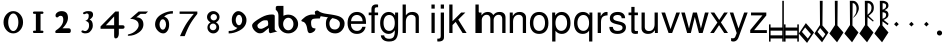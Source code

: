 SplineFontDB: 3.0
FontName: MScoreTabulatureRenaiss
FullName: MScoreTabulatureRenaiss
FamilyName: MScoreTabulatureRenaiss
Weight: Medium
Copyright: Created by Maurizio M. Gavioli, with FontForge 2.0 (http://fontforge.sf.net)
UComments: "To be used with MuseScore for Renaissance-style tabulatures." 
FontLog: "2010-12-3: Created." 
Version: 001.000
DefaultBaseFilename: mscore_tab_renaiss
ItalicAngle: 0
UnderlinePosition: -100
UnderlineWidth: 50
Ascent: 824
Descent: 200
LayerCount: 2
Layer: 0 1 "Back"  1
Layer: 1 1 "Fore"  0
NeedsXUIDChange: 1
XUID: [1021 577 2134738168 11462241]
FSType: 0
OS2Version: 0
OS2_WeightWidthSlopeOnly: 0
OS2_UseTypoMetrics: 1
CreationTime: 1291378652
ModificationTime: 1292260585
PfmFamily: 17
TTFWeight: 500
TTFWidth: 5
LineGap: 92
VLineGap: 0
OS2TypoAscent: 0
OS2TypoAOffset: 1
OS2TypoDescent: 0
OS2TypoDOffset: 1
OS2TypoLinegap: 92
OS2WinAscent: 0
OS2WinAOffset: 1
OS2WinDescent: 0
OS2WinDOffset: 1
HheadAscent: 0
HheadAOffset: 1
HheadDescent: 0
HheadDOffset: 1
OS2Vendor: 'PfEd'
MarkAttachClasses: 1
DEI: 91125
LangName: 1033 
DesignSize: 100 50-500 0
Encoding: UnicodeBmp
UnicodeInterp: none
NameList: Adobe Glyph List
DisplaySize: -48
AntiAlias: 1
FitToEm: 1
WinInfo: 0 12 14
Grid
-300 -135 m 25
 700 -135 l 25
340 824 m 25
 340 -200 l 25
-300 595 m 25
 700 595 l 17
-300 460 m 9
 700 460 l 25
EndSplineSet
BeginChars: 65536 49

StartChar: space
Encoding: 32 32 0
Width: 512
VWidth: 0
Flags: W
LayerCount: 2
EndChar

StartChar: zero
Encoding: 48 48 1
Width: 630
Flags: W
LayerCount: 2
Fore
SplineSet
210 275 m 128,-1,1
 210 182 210 182 248 116 c 128,-1,2
 286 50 286 50 340 50 c 128,-1,3
 394 50 394 50 432 116 c 128,-1,4
 470 182 470 182 470 275 c 128,-1,5
 470 368 470 368 432 434 c 128,-1,6
 394 500 394 500 340 500 c 128,-1,7
 286 500 286 500 248 434 c 128,-1,0
 210 368 210 368 210 275 c 128,-1,1
90 275 m 128,-1,9
 90 393 90 393 163.5 476.5 c 128,-1,10
 237 560 237 560 340 560 c 128,-1,11
 443 560 443 560 516.5 476.5 c 128,-1,12
 590 393 590 393 590 275 c 128,-1,13
 590 157 590 157 516.5 73.5 c 128,-1,14
 443 -10 443 -10 340 -10 c 128,-1,15
 237 -10 237 -10 163.5 73.5 c 128,-1,8
 90 157 90 157 90 275 c 128,-1,9
EndSplineSet
Validated: 1
EndChar

StartChar: one
Encoding: 49 49 2
Width: 630
VWidth: 0
Flags: W
LayerCount: 2
Back
SplineSet
-30 0 m 128,-1,29
 -30 12 -30 12 -21 21 c 128,-1,30
 -12 30 -12 30 0 30 c 128,-1,31
 12 30 12 30 21 21 c 128,-1,32
 30 12 30 12 30 0 c 128,-1,33
 30 -12 30 -12 21 -21 c 128,-1,34
 12 -30 12 -30 0 -30 c 128,-1,35
 -12 -30 -12 -30 -21 -21 c 128,-1,28
 -30 -12 -30 -12 -30 0 c 128,-1,29
EndSplineSet
Fore
SplineSet
443 490 m 0,0,-1
 398 490 l 1,1,-1
 398 60 l 1,2,-1
 443 60 l 0,3,4
 455 60 455 60 464 51 c 128,-1,5
 473 42 473 42 473 30 c 128,-1,6
 473 18 473 18 464 9 c 128,-1,7
 455 0 455 0 443 0 c 0,8,-1
 233 0 l 0,9,10
 221 0 221 0 212 9 c 128,-1,11
 203 18 203 18 203 30 c 128,-1,12
 203 42 203 42 212 51 c 128,-1,13
 221 60 221 60 233 60 c 0,14,-1
 278 60 l 1,15,-1
 278 490 l 1,16,-1
 233 490 l 0,17,18
 221 490 221 490 212 499 c 128,-1,19
 203 508 203 508 203 520 c 128,-1,20
 203 532 203 532 212 541 c 128,-1,21
 221 550 221 550 233 550 c 0,22,-1
 443 550 l 0,23,24
 455 550 455 550 464 541 c 128,-1,25
 473 532 473 532 473 520 c 128,-1,26
 473 508 473 508 464 499 c 128,-1,27
 455 490 455 490 443 490 c 0,0,-1
EndSplineSet
Validated: 1
EndChar

StartChar: two
Encoding: 50 50 3
Width: 630
VWidth: 0
Flags: W
LayerCount: 2
Back
SplineSet
153 453 m 16,29,30
 187 500 187 500 257 500 c 19,31,32
 367 500 367 500 367 364 c 16,33,34
 367.5 228 367.5 228 168 60 c 9,35,-1
 443 60 l 25,36,-1
60 453 m 16,0,1
 94 500 94 500 164 500 c 19,2,3
 274 500 274 500 274 364 c 16,4,5
 274.5 228 274.5 228 75 60 c 9,6,-1
 350 60 l 25,7,-1
EndSplineSet
Fore
SplineSet
296 560 m 11,0,1
 460 560 460 560 460 389 c 27,2,3
 460 261 460 261 319 120 c 8,4,-1
 477 120 l 26,5,6
 533 120 533 120 533 60 c 155,-1,7
 533 0 533 0 488 0 c 10,8,9
 159 0 l 26,10,11
 135 0 135 0 135 31 c 3,12,13
 135 56 135 56 167 77 c 24,14,15
 340 192 340 192 340 340 c 8,16,17
 340 440 340 440 277 440 c 0,18,19
 232 440 232 440 220 419.5 c 136,-1,20
 208 399 208 399 182 399 c 3,21,22
 161 399 161 399 151 412 c 24,23,24
 141 424 141 424 141 451 c 19,25,26
 141 481 141 481 163 505 c 24,27,28
 213 560 213 560 296 560 c 11,0,1
EndSplineSet
Validated: 1
EndChar

StartChar: three
Encoding: 51 51 4
Width: 630
VWidth: 1000
Flags: W
LayerCount: 2
Fore
SplineSet
206 514 m 0,0,1
 206 528 206 528 271 551 c 24,2,3
 296 560 296 560 336 560 c 27,4,5
 404 560 404 560 427 544 c 24,6,7
 462 520 462 520 462 472 c 0,8,9
 462 433 462 433 448 413 c 24,10,11
 416 366 416 366 374 345 c 1,12,13
 421 324 421 324 439 283 c 0,14,15
 456 245 456 245 456 186 c 27,16,17
 456 102 456 102 378 27 c 24,18,19
 341 -9 341 -9 254 -9 c 27,20,21
 223 -9 223 -9 189 7 c 24,22,23
 164 19 164 19 164 33 c 27,24,25
 164 66 164 66 195 66 c 0,26,27
 209 66 209 66 223 57 c 24,28,29
 234 50 234 50 266 50 c 3,30,31
 295 50 295 50 327 89 c 0,32,33
 360 129 360 129 360 192 c 8,34,35
 360 250 360 250 338 273 c 0,36,37
 307 305 307 305 263 312 c 1,38,39
 299 323 299 323 322 347 c 0,40,41
 351 377 351 377 351 443 c 27,42,43
 351 482 351 482 331 492 c 0,44,45
 313 501 313 501 296 501 c 24,46,47
 285 501 285 501 268 490 c 0,48,49
 250 481 250 481 234 481 c 24,50,51
 206 481 206 481 206 514 c 0,0,1
EndSplineSet
Validated: 1
EndChar

StartChar: four
Encoding: 52 52 5
Width: 630
VWidth: 0
Flags: W
LayerCount: 2
Fore
SplineSet
150 198 m 25,0,-1
 362 198 l 25,1,-1
 362 424 l 25,2,-1
 150 198 l 25,0,-1
482 -20 m 18,3,4
 482 -60 482 -60 462 -99 c 128,-1,5
 442 -138 442 -138 398 -138 c 3,6,7
 376 -138 376 -138 369 -117 c 128,-1,8
 362 -96 362 -96 362 -76 c 2,9,-1
 362 108 l 25,10,-1
 14 108 l 25,11,-1
 14 168 l 25,12,-1
 392 550 l 25,13,-1
 482 550 l 25,14,-1
 482 198 l 17,15,-1
 577 198 l 2,16,17
 628 198 628 198 628 153 c 131,-1,18
 628 108 628 108 577 108 c 26,19,-1
 482 108 l 25,20,-1
 482 -20 l 18,3,4
EndSplineSet
Validated: 1
EndChar

StartChar: five
Encoding: 53 53 6
Width: 630
VWidth: 0
Flags: W
LayerCount: 2
Fore
SplineSet
350 550 m 25,0,-1
 590 550 l 25,1,-1
 530 490 l 25,2,-1
 398 490 l 25,3,-1
 290 401 l 17,4,5
 375 401 375 401 423 353 c 152,-1,6
 471 305 471 305 471 220 c 27,7,8
 471 98 471 98 353 13.5 c 128,-1,9
 235 -71 235 -71 91 -71 c 0,10,11
 71 -71 71 -71 71 -54 c 155,-1,12
 71 -37 71 -37 99 -31 c 0,13,14
 204 -10 204 -10 277 61 c 136,-1,15
 350 132 350 132 350 200 c 3,16,17
 350 286 350 286 280 326 c 16,18,19
 218 361 218 361 148 361 c 0,20,21
 138 361 138 361 130 360 c 9,22,-1
 350 550 l 25,0,-1
EndSplineSet
Validated: 1
EndChar

StartChar: six
Encoding: 54 54 7
Width: 630
VWidth: 1000
Flags: W
LayerCount: 2
Fore
SplineSet
244 218 m 27,0,1
 244 163 244 163 269 124 c 0,2,3
 293 85 293 85 327 85 c 128,-1,4
 361 85 361 85 385 124 c 0,5,6
 410 165 410 165 410 218 c 27,7,8
 410 273 410 273 385 312 c 0,9,10
 361 351 361 351 327 351 c 128,-1,11
 293 351 293 351 269 312 c 0,12,13
 244 270 244 270 244 218 c 27,0,1
362 418 m 1,14,15
 490 382 490 382 490 211 c 3,16,17
 490 116 490 116 445.5 53 c 128,-1,18
 401 -10 401 -10 340 -10 c 7,19,20
 267 -10 267 -10 203 54 c 0,21,22
 130 128 130 128 130 217 c 3,23,24
 130 394 130 394 315 490 c 0,25,26
 452 561 452 561 586 561 c 1,27,-1
 586 498 l 1,28,29
 433 498 433 498 362 418 c 1,14,15
EndSplineSet
Validated: 1
EndChar

StartChar: seven
Encoding: 55 55 8
Width: 630
VWidth: 1000
Flags: W
LayerCount: 2
Fore
SplineSet
572 550 m 1,0,-1
 572 490 l 1,1,2
 442 328 442 328 377 209 c 128,-1,3
 312 90 312 90 248 -80 c 1,4,-1
 128 -80 l 1,5,6
 202 90 202 90 269.5 205 c 128,-1,7
 337 320 337 320 481 490 c 1,8,-1
 118 490 l 1,9,-1
 118 550 l 1,10,-1
 572 550 l 1,0,-1
EndSplineSet
Validated: 1
EndChar

StartChar: eight
Encoding: 56 56 9
Width: 630
VWidth: 1000
Flags: W
LayerCount: 2
Back
SplineSet
290 560 m 24,40,41
 378 560 378 560 416.5 524.5 c 128,-1,42
 455 489 455 489 455 427 c 0,43,44
 455 376 455 376 437.996 348.495 c 0,45,46
 406 296 406 296 343 286 c 1,47,48
 388 271 388 271 421 209 c 0,49,50
 435 183 435 183 435 146 c 0,51,52
 435 82 435 82 392 39 c 0,53,54
 343 -10 343 -10 290 -10 c 0,55,56
 212 -10 212 -10 169 33 c 0,57,58
 135 67 135 67 135 136 c 0,59,60
 135 184 135 184 161 231 c 0,61,62
 189 281 189 281 221 291 c 1,63,64
 179 291 179 291 141 353 c 0,65,66
 125 379 125 379 125 426 c 0,67,68
 125 494 125 494 165 524 c 1,69,70
 211 560 211 560 290 560 c 24,40,41
EndSplineSet
Fore
SplineSet
248 156 m 128,-1,1
 248 120 248 120 273 95 c 128,-1,2
 298 70 298 70 334 70 c 128,-1,3
 370 70 370 70 395 95 c 128,-1,4
 420 120 420 120 420 156 c 128,-1,5
 420 192 420 192 395 217 c 128,-1,6
 370 242 370 242 334 242 c 128,-1,7
 298 242 298 242 273 217 c 128,-1,0
 248 192 248 192 248 156 c 128,-1,1
270 404 m 128,-1,9
 270 370 270 370 294 346 c 128,-1,10
 318 322 318 322 352 322 c 128,-1,11
 386 322 386 322 410 346 c 128,-1,12
 434 370 434 370 434 404 c 128,-1,13
 434 438 434 438 410 462 c 128,-1,14
 386 486 386 486 352 486 c 128,-1,15
 318 486 318 486 294 462 c 128,-1,8
 270 438 270 438 270 404 c 128,-1,9
180 410 m 128,-1,17
 180 472 180 472 227 516 c 128,-1,18
 274 560 274 560 340 560 c 128,-1,19
 406 560 406 560 453 516 c 128,-1,20
 500 472 500 472 500 410 c 0,21,22
 500 347 500 347 453 304 c 0,23,24
 432 285 432 285 408 274 c 1,25,26
 429 263 429 263 446 246 c 0,27,28
 490 202 490 202 490 140 c 128,-1,29
 490 78 490 78 446 34 c 128,-1,30
 402 -10 402 -10 340 -10 c 128,-1,31
 278 -10 278 -10 234 34 c 128,-1,32
 190 78 190 78 190 140 c 128,-1,33
 190 202 190 202 234 246 c 0,34,35
 251 263 251 263 272 274 c 1,36,37
 248 285 248 285 227 304 c 0,38,16
 180 348 180 348 180 410 c 128,-1,17
EndSplineSet
Validated: 1
EndChar

StartChar: nine
Encoding: 57 57 10
Width: 630
VWidth: 1000
Flags: W
LayerCount: 2
Fore
SplineSet
440 332 m 27,0,1
 440 387 440 387 415 426 c 0,2,3
 391 465 391 465 357 465 c 128,-1,4
 323 465 323 465 299 426 c 0,5,6
 274 385 274 385 274 332 c 27,7,8
 274 277 274 277 299 238 c 0,9,10
 323 199 323 199 357 199 c 128,-1,11
 391 199 391 199 415 238 c 0,12,13
 440 280 440 280 440 332 c 27,0,1
318 132 m 1,14,15
 174 168 174 168 174 339 c 3,16,17
 174 434 174 434 226.5 497 c 128,-1,18
 279 560 279 560 340 560 c 3,19,20
 413 560 413 560 481.5 491 c 128,-1,21
 550 422 550 422 550 333 c 3,22,23
 550 156 550 156 365 60 c 0,24,25
 228 -11 228 -11 94 -11 c 1,26,-1
 94 52 l 1,27,28
 247 52 247 52 318 132 c 1,14,15
EndSplineSet
Validated: 1
EndChar

StartChar: a
Encoding: 97 97 11
Width: 649
Flags: W
LayerCount: 2
Fore
SplineSet
442 325 m 1,0,1
 408 325 408 325 374 325 c 3,2,3
 333 325 333 325 280 288 c 24,4,5
 189 224 189 224 189 195 c 27,6,7
 189 107 189 107 281 107 c 24,8,9
 311 107 311 107 365 135 c 0,10,-1
 453 186 l 24,11,12
 466 200 466 200 466 248 c 27,13,14
 466 298 466 298 442 325 c 1,0,1
483 130 m 1,15,-1
 360 28 l 24,16,17
 316 -8 316 -8 250 -8 c 3,18,19
 182 -8 182 -8 114 63 c 24,20,21
 54 129 54 129 54 196 c 27,22,23
 54 269 54 269 300 404 c 24,24,25
 427 474 427 474 560 474 c 27,26,27
 596 474 596 474 610 467 c 24,28,29
 633 456 633 456 633 438 c 26,30,-1
 633 99 l 26,31,32
 633 79 633 79 658 60 c 0,33,34
 685 40 685 40 703 40 c 25,35,-1
 521 -5 l 17,36,37
 483 3 483 3 483 53 c 2,38,-1
 483 130 l 1,15,-1
EndSplineSet
Validated: 1
EndChar

StartChar: b
Encoding: 98 98 12
Width: 622
Flags: W
LayerCount: 2
Fore
SplineSet
208 230 m 128,-1,1
 208 164 208 164 246 117 c 128,-1,2
 284 70 284 70 340 70 c 128,-1,3
 396 70 396 70 434 117 c 128,-1,4
 472 164 472 164 472 230 c 128,-1,5
 472 296 472 296 434 343 c 128,-1,6
 396 390 396 390 340 390 c 128,-1,7
 284 390 284 390 246 343 c 128,-1,0
 208 296 208 296 208 230 c 128,-1,1
88 230 m 2,8,9
 88 444 l 2,10,11
 88 546 88 546 20 593 c 1,12,-1
 20 649 l 1,13,14
 20 694 20 694 70 694 c 1,15,-1
 216 694 l 1,16,-1
 216 440 l 1,17,18
 271 470 271 470 340 470 c 0,19,20
 444 470 444 470 518 400 c 128,-1,21
 592 330 592 330 592 230 c 128,-1,22
 592 130 592 130 518 60 c 128,-1,23
 444 -10 444 -10 340 -10 c 128,-1,24
 236 -10 236 -10 162 60 c 128,-1,25
 88 130 88 130 88 230 c 2,8,9
EndSplineSet
Validated: 1
EndChar

StartChar: c
Encoding: 99 99 13
Width: 601
Flags: W
LayerCount: 2
Fore
SplineSet
533 372 m 17,0,1
 393 372 393 372 358 359 c 0,2,3
 309 341 309 341 309 269 c 3,4,5
 309 157 309 157 350 133 c 0,6,7
 377 117 377 117 423 117 c 17,8,9
 423 90 423 90 405 61 c 24,10,11
 388 36 388 36 347 15 c 24,12,13
 310 -4 310 -4 278 -4 c 27,14,15
 226 -4 226 -4 213 89 c 0,16,17
 200 183 200 183 172 229 c 0,18,19
 142 278 142 278 109 286 c 24,20,21
 61 298 61 298 61 314 c 27,22,23
 61 328 61 328 72 338 c 24,24,25
 155 414 155 414 181 427 c 24,26,27
 268 472 268 472 330 472 c 27,28,29
 463 472 463 472 561 458 c 9,30,-1
 533 372 l 17,0,1
EndSplineSet
Validated: 1
EndChar

StartChar: d
Encoding: 100 100 14
Width: 618
Flags: W
LayerCount: 2
Back
SplineSet
383 345 m 0,0,1
 458 303 458 303 458 243 c 27,2,3
 458 174.782 458 174.782 429 139 c 24,4,5
 389 90 389 90 334 90 c 27,6,7
 265.206 90 265.206 90 233 124 c 24,8,9
 190 169 190 169 190 242.023 c 24,10,11
 190 300 190 300 225 344 c 0,12,13
 256 382 256 382 303 403 c 9,14,-1
 201 438 l 1,15,16
 168 424 168 424 132 376 c 0,17,18
 100 333 100 333 100 238 c 27,19,20
 100 122.033 100 122.033 161 59 c 24,21,22
 228 -10 228 -10 340 -10 c 27,23,24
 436.312 -9.99999 436.312 -9.99999 502 59 c 24,25,26
 578 139 578 139 578 240 c 27,27,28
 578 365 578 365 445 423 c 0,29,30
 367 457 367 457 145 486.5 c 0,31,32
 -26 509 -26 509 -92 565 c 0,33,34
 -105 576 -105 576 -123 575.61 c 24,35,36
 -136 576 -136 576 -152 569 c 8,37,38
 -184 556 -184 556 -184 531 c 1,39,40
 -184 496 -184 496 -160 463 c 1,41,42
 -98 436 -98 436 86 411 c 16,43,44
 323 378 323 378 383 345 c 0,0,1
EndSplineSet
Fore
SplineSet
383 345 m 0,0,1
 350 363 350 363 265 381 c 1,2,3
 243 365 243 365 225 344 c 0,4,5
 190 300 190 300 190 242 c 0,6,7
 190 169 190 169 233 124 c 0,8,9
 265 90 265 90 334 90 c 0,10,11
 389 90 389 90 429 139 c 0,12,13
 458 175 458 175 458 243 c 0,14,15
 458 303 458 303 383 345 c 0,0,1
153 401 m 1,16,17
 122 406 122 406 86 411 c 0,18,19
 -100 437 -100 437 -160 463 c 1,20,21
 -184 496 -184 496 -184 531 c 0,22,23
 -184 556 -184 556 -152 569 c 0,24,25
 -136 576 -136 576 -123 576 c 0,26,27
 -105 576 -105 576 -92 565 c 0,28,29
 -26 508 -26 508 145 486 c 0,30,31
 367 456 367 456 445 423 c 0,32,33
 578 365 578 365 578 240 c 0,34,35
 578 139 578 139 502 59 c 0,36,37
 436 -10 436 -10 340 -10 c 0,38,39
 228 -10 228 -10 161 59 c 0,40,41
 100 122 100 122 100 238 c 0,42,43
 100 333 100 333 132 376 c 0,44,45
 143 390 143 390 153 401 c 1,16,17
EndSplineSet
Validated: 1
EndChar

StartChar: e
Encoding: 101 101 15
Width: 556
VWidth: 1000
Flags: W
LayerCount: 2
Back
SplineSet
349 96 m 0,0,1
 302 70 302 70 215 70 c 27,2,3
 170 70 170 70 151 145 c 0,4,5
 140 188 140 188 140 227 c 27,6,7
 140 304 140 304 158 331 c 0,8,9
 196 389 196 389 245 413 c 0,10,11
 284 432 284 432 306 431 c 0,12,13
 353 431 353 431 368 425 c 0,14,15
 425 402 425 402 425 377 c 27,16,17
 425 302 425 302 247 170 c 0,18,-1
EndSplineSet
Fore
SplineSet
513 234 m 1,0,-1
 127 234 l 1,1,2
 128 162 128 162 155 122 c 1,3,4
 198 54 198 54 281 54 c 0,5,6
 383 54 383 54 418 159 c 1,7,-1
 502 159 l 1,8,9
 486 73 486 73 427 25 c 128,-1,10
 368 -23 368 -23 278 -23 c 0,11,12
 168 -23 168 -23 104 51.5 c 128,-1,13
 40 126 40 126 40 255 c 128,-1,14
 40 384 40 384 105.5 461.5 c 128,-1,15
 171 539 171 539 280 539 c 0,16,17
 354 539 354 539 410.5 502 c 128,-1,18
 467 465 467 465 492 401 c 0,19,20
 513 346 513 346 513 234 c 1,0,-1
129 302 m 1,21,-1
 423 302 l 1,22,23
 424 304 424 304 424 308 c 0,24,25
 424 373 424 373 382 417.5 c 128,-1,26
 340 462 340 462 279 462 c 0,27,28
 216 462 216 462 175 418.5 c 128,-1,29
 134 375 134 375 129 302 c 1,21,-1
EndSplineSet
Validated: 1
EndChar

StartChar: f
Encoding: 102 102 16
Width: 278
VWidth: 1000
Flags: W
LayerCount: 2
Back
SplineSet
96 316 m 25,0,-1
 479 340 l 25,1,-1
-98 54 m 0,2,3
 -75 -44 -75 -44 0 -44 c 27,4,5
 80 -44 80 -44 284 346 c 0,6,7
 425.512 617 425.512 617 486 617 c 3,8,9
 540 617 540 617 591 543 c 24,10,-1
EndSplineSet
Fore
SplineSet
258 524 m 1,0,-1
 258 456 l 1,1,-1
 171 456 l 1,2,-1
 171 0 l 1,3,-1
 88 0 l 1,4,-1
 88 456 l 1,5,-1
 18 456 l 1,6,-1
 18 524 l 1,7,-1
 88 524 l 1,8,-1
 88 613 l 2,9,10
 88 669 88 669 120.5 700.5 c 128,-1,11
 153 732 153 732 211 732 c 0,12,13
 234 732 234 732 258 727 c 1,14,-1
 258 658 l 1,15,16
 239 659 239 659 229 659 c 0,17,18
 171 659 171 659 171 606 c 2,19,-1
 171 524 l 1,20,-1
 258 524 l 1,0,-1
EndSplineSet
Validated: 1
EndChar

StartChar: g
Encoding: 103 103 17
Width: 556
VWidth: 1000
Flags: W
LayerCount: 2
Fore
SplineSet
245 -23 m 0,0,1
 153 -23 153 -23 91 52.5 c 128,-1,2
 29 128 29 128 29 253 c 0,3,4
 29 381 29 381 90.5 460 c 128,-1,5
 152 539 152 539 252 539 c 0,6,7
 350 539 350 539 412 448 c 1,8,-1
 412 524 l 1,9,-1
 489 524 l 1,10,-1
 489 86 l 2,11,12
 489 11 489 11 480 -39.5 c 128,-1,13
 471 -90 471 -90 447 -133 c 128,-1,14
 423 -176 423 -176 375.5 -197 c 128,-1,15
 328 -218 328 -218 255 -218 c 0,16,17
 163 -218 163 -218 108 -176 c 128,-1,18
 53 -134 53 -134 46 -60 c 1,19,-1
 131 -60 l 1,20,21
 145 -148 145 -148 258 -148 c 0,22,23
 342 -148 342 -148 373 -100.5 c 128,-1,24
 404 -53 404 -53 404 44 c 2,25,-1
 404 71 l 1,26,27
 369 21 369 21 331.5 -1 c 128,-1,28
 294 -23 294 -23 245 -23 c 0,0,1
261 462 m 0,29,30
 194 462 194 462 155 407 c 128,-1,31
 116 352 116 352 116 258 c 0,32,33
 116 163 116 163 155 108.5 c 128,-1,34
 194 54 194 54 262 54 c 0,35,36
 328 54 328 54 366 107.5 c 128,-1,37
 404 161 404 161 404 255 c 0,38,39
 404 353 404 353 366.5 407.5 c 128,-1,40
 329 462 329 462 261 462 c 0,29,30
EndSplineSet
Validated: 1
EndChar

StartChar: h
Encoding: 104 104 18
Width: 556
VWidth: 1000
Flags: W
LayerCount: 2
Fore
SplineSet
374 363 m 2,0,1
 374 418 374 418 340.5 442 c 128,-1,2
 307 466 307 466 266 466 c 0,3,4
 202 466 202 466 163 417.5 c 128,-1,5
 124 369 124 369 124 289 c 2,6,-1
 124 0 l 1,7,-1
 41 0 l 1,8,-1
 41 729 l 1,9,-1
 124 729 l 1,10,-1
 124 452 l 1,11,12
 161 500 161 500 198.5 519.5 c 128,-1,13
 236 539 236 539 292 539 c 0,14,15
 368 539 368 539 412.5 500.5 c 128,-1,16
 457 462 457 462 457 396 c 2,17,-1
 457 0 l 1,18,-1
 374 0 l 1,19,-1
 374 363 l 2,0,1
EndSplineSet
Validated: 1
EndChar

StartChar: i
Encoding: 105 105 19
Width: 372
VWidth: 1000
Flags: W
LayerCount: 2
Fore
SplineSet
300 518 m 1,0,-1
 300 0 l 1,1,-1
 217 0 l 1,2,-1
 217 518 l 1,3,-1
 300 518 l 1,0,-1
300 729 m 1,4,-1
 300 624 l 1,5,-1
 216 624 l 1,6,-1
 216 729 l 1,7,-1
 300 729 l 1,4,-1
EndSplineSet
Validated: 1
EndChar

StartChar: j
Encoding: 106 106 20
Width: 222
VWidth: 1000
Flags: W
LayerCount: 2
Fore
SplineSet
70 524 m 1,0,-1
 153 524 l 1,1,-1
 153 -109 l 2,2,3
 153 -218 153 -218 10 -218 c 0,4,5
 -3 -218 -3 -218 -18 -215 c 1,6,-1
 -18 -144 l 1,7,8
 -7 -145 -7 -145 2 -145 c 0,9,10
 40 -145 40 -145 55 -130 c 128,-1,11
 70 -115 70 -115 70 -76 c 2,12,-1
 70 524 l 1,0,-1
153 729 m 1,13,-1
 153 624 l 1,14,-1
 70 624 l 1,15,-1
 70 729 l 1,16,-1
 153 729 l 1,13,-1
EndSplineSet
Validated: 1
EndChar

StartChar: k
Encoding: 107 107 21
Width: 500
VWidth: 1000
Flags: W
LayerCount: 2
Fore
SplineSet
141 729 m 1,0,-1
 141 302 l 1,1,-1
 363 524 l 1,2,-1
 470 524 l 1,3,-1
 288 343 l 1,4,-1
 502 0 l 1,5,-1
 399 0 l 1,6,-1
 222 284 l 1,7,-1
 141 204 l 1,8,-1
 141 0 l 1,9,-1
 58 0 l 1,10,-1
 58 729 l 1,11,-1
 141 729 l 1,0,-1
EndSplineSet
Validated: 1
EndChar

StartChar: l
Encoding: 108 108 22
Width: 372
VWidth: 1000
Flags: W
LayerCount: 2
Fore
SplineSet
300 729 m 1,0,-1
 300 0 l 1,1,-1
 216 0 l 1,2,-1
 216 729 l 1,3,-1
 300 729 l 1,0,-1
EndSplineSet
Validated: 1
EndChar

StartChar: m
Encoding: 109 109 23
Width: 673
VWidth: 1000
Flags: W
LayerCount: 2
Fore
SplineSet
-90 524 m 1,0,-1
 -13 524 l 1,1,-1
 -13 450 l 1,2,3
 21 497 21 497 58.5 518 c 128,-1,4
 96 539 96 539 148 539 c 0,5,6
 245 539 245 539 289 459 c 1,7,8
 326 503 326 503 362 521 c 128,-1,9
 398 539 398 539 450 539 c 0,10,11
 523 539 523 539 562.5 501.5 c 128,-1,12
 602 464 602 464 602 393 c 2,13,-1
 602 0 l 1,14,-1
 518 0 l 1,15,-1
 518 361 l 2,16,17
 518 411 518 411 492.5 438.5 c 128,-1,18
 467 466 467 466 421 466 c 0,19,20
 370 466 370 466 334 426 c 128,-1,21
 298 386 298 386 298 329 c 2,22,-1
 298 0 l 1,23,-1
 214 0 l 1,24,-1
 214 361 l 2,25,26
 214 411 214 411 188.5 438.5 c 128,-1,27
 163 466 163 466 117 466 c 0,28,29
 66 466 66 466 30 426 c 128,-1,30
 -6 386 -6 386 -6 329 c 2,31,-1
 -6 0 l 1,32,-1
 -90 0 l 1,33,-1
 -90 524 l 1,0,-1
EndSplineSet
Validated: 1
EndChar

StartChar: n
Encoding: 110 110 24
Width: 534
VWidth: 1000
Flags: W
LayerCount: 2
Fore
SplineSet
45 524 m 1,0,-1
 122 524 l 1,1,-1
 122 436 l 1,2,3
 157 491 157 491 197.5 515 c 128,-1,4
 238 539 238 539 296 539 c 0,5,6
 372 539 372 539 417 500 c 128,-1,7
 462 461 462 461 462 396 c 2,8,-1
 462 0 l 1,9,-1
 379 0 l 1,10,-1
 379 363 l 2,11,12
 379 410 379 410 350 438 c 128,-1,13
 321 466 321 466 271 466 c 0,14,15
 207 466 207 466 168 417.5 c 128,-1,16
 129 369 129 369 129 289 c 2,17,-1
 129 0 l 1,18,-1
 45 0 l 1,19,-1
 45 524 l 1,0,-1
EndSplineSet
Validated: 1
EndChar

StartChar: o
Encoding: 111 111 25
Width: 556
VWidth: 1000
Flags: W
LayerCount: 2
Fore
SplineSet
259 539 m 0,0,1
 372 539 372 539 434.5 464.5 c 128,-1,2
 497 390 497 390 497 254 c 0,3,4
 497 125 497 125 433.5 51 c 128,-1,5
 370 -23 370 -23 260 -23 c 0,6,7
 148 -23 148 -23 85.5 51.5 c 128,-1,8
 23 126 23 126 23 258 c 128,-1,9
 23 390 23 390 86 464.5 c 128,-1,10
 149 539 149 539 259 539 c 0,0,1
260 462 m 0,11,12
 190 462 190 462 150 407.5 c 128,-1,13
 110 353 110 353 110 258 c 128,-1,14
 110 163 110 163 150 108.5 c 128,-1,15
 190 54 190 54 260 54 c 0,16,17
 329 54 329 54 369.5 108.5 c 128,-1,18
 410 163 410 163 410 255 c 0,19,20
 410 352 410 352 370.5 407 c 128,-1,21
 331 462 331 462 260 462 c 0,11,12
EndSplineSet
Validated: 1
EndChar

StartChar: p
Encoding: 112 112 26
Width: 556
VWidth: 1000
Flags: W
LayerCount: 2
Fore
SplineSet
30 -218 m 1,0,-1
 30 524 l 1,1,-1
 107 524 l 1,2,-1
 107 445 l 1,3,4
 166 539 166 539 274 539 c 0,5,6
 378 539 378 539 438.5 462 c 128,-1,7
 499 385 499 385 499 253 c 0,8,9
 499 128 499 128 437.5 52.5 c 128,-1,10
 376 -23 376 -23 275 -23 c 0,11,12
 178 -23 178 -23 114 55 c 1,13,-1
 114 -218 l 1,14,-1
 30 -218 l 1,0,-1
260 461 m 0,15,16
 194 461 194 461 154 405.5 c 128,-1,17
 114 350 114 350 114 258 c 128,-1,18
 114 166 114 166 154 110.5 c 128,-1,19
 194 55 194 55 260 55 c 0,20,21
 328 55 328 55 370 110.5 c 128,-1,22
 412 166 412 166 412 255 c 0,23,24
 412 349 412 349 370.5 405 c 128,-1,25
 329 461 329 461 260 461 c 0,15,16
EndSplineSet
Validated: 1
EndChar

StartChar: q
Encoding: 113 113 27
Width: 556
VWidth: 1000
Flags: W
LayerCount: 2
Fore
SplineSet
495 -218 m 1,0,-1
 412 -218 l 1,1,-1
 412 60 l 1,2,3
 355 -23 355 -23 250 -23 c 0,4,5
 146 -23 146 -23 86 51 c 128,-1,6
 26 125 26 125 26 252 c 0,7,8
 26 382 26 382 88 460.5 c 128,-1,9
 150 539 150 539 254 539 c 0,10,11
 361 539 361 539 421 454 c 1,12,-1
 421 524 l 1,13,-1
 495 524 l 1,14,-1
 495 -218 l 1,0,-1
266 461 m 0,15,16
 197 461 197 461 155 405 c 128,-1,17
 113 349 113 349 113 258 c 0,18,19
 113 166 113 166 155 110.5 c 128,-1,20
 197 55 197 55 266 55 c 0,21,22
 332 55 332 55 372 110 c 128,-1,23
 412 165 412 165 412 255 c 0,24,25
 412 349 412 349 372.5 405 c 128,-1,26
 333 461 333 461 266 461 c 0,15,16
EndSplineSet
Validated: 1
EndChar

StartChar: r
Encoding: 114 114 28
Width: 333
VWidth: 1000
Flags: W
LayerCount: 2
Fore
SplineSet
321 451 m 1,0,1
 237 449 237 449 195 412 c 128,-1,2
 153 375 153 375 153 272 c 2,3,-1
 153 0 l 1,4,-1
 69 0 l 1,5,-1
 69 524 l 1,6,-1
 146 524 l 1,7,-1
 146 429 l 1,8,9
 182 488 182 488 215.5 513.5 c 128,-1,10
 249 539 249 539 289 539 c 0,11,12
 300 539 300 539 321 536 c 1,13,-1
 321 451 l 1,0,1
EndSplineSet
Validated: 1
EndChar

StartChar: s
Encoding: 115 115 29
Width: 500
VWidth: 1000
Flags: W
LayerCount: 2
Fore
SplineSet
122 156 m 1,0,1
 128 109 128 109 154.5 81.5 c 128,-1,2
 181 54 181 54 250 54 c 0,3,4
 305 54 305 54 338.5 76.5 c 128,-1,5
 372 99 372 99 372 136 c 0,6,7
 372 165 372 165 353 182 c 128,-1,8
 334 199 334 199 291 209 c 2,9,-1
 213 228 l 2,10,11
 120 250 120 250 83.5 283.5 c 128,-1,12
 47 317 47 317 47 379 c 0,13,14
 47 452 47 452 102 495.5 c 128,-1,15
 157 539 157 539 248 539 c 128,-1,16
 339 539 339 539 388 497 c 128,-1,17
 437 455 437 455 438 378 c 1,18,-1
 350 378 l 1,19,20
 347 462 347 462 245 462 c 0,21,22
 194 462 194 462 164 440.5 c 128,-1,23
 134 419 134 419 134 383 c 0,24,25
 134 355 134 355 157 337.5 c 128,-1,26
 180 320 180 320 231 308 c 2,27,-1
 311 289 l 2,28,29
 389 270 389 270 424 235.5 c 128,-1,30
 459 201 459 201 459 143 c 0,31,32
 459 67 459 67 400.5 22 c 128,-1,33
 342 -23 342 -23 243 -23 c 0,34,35
 40 -23 40 -23 34 156 c 1,36,-1
 122 156 l 1,0,1
EndSplineSet
Validated: 1
EndChar

StartChar: t
Encoding: 116 116 30
Width: 278
VWidth: 1000
Flags: W
LayerCount: 2
Fore
SplineSet
254 524 m 1,0,-1
 254 456 l 1,1,-1
 168 456 l 1,2,-1
 168 97 l 2,3,4
 168 69 168 69 177.5 59.5 c 128,-1,5
 187 50 187 50 214 50 c 0,6,7
 239 50 239 50 254 54 c 1,8,-1
 254 -16 l 1,9,10
 215 -23 215 -23 186 -23 c 0,11,12
 137 -23 137 -23 111 -1.5 c 128,-1,13
 85 20 85 20 85 60 c 2,14,-1
 85 456 l 1,15,-1
 14 456 l 1,16,-1
 14 524 l 1,17,-1
 85 524 l 1,18,-1
 85 668 l 1,19,-1
 168 668 l 1,20,-1
 168 524 l 1,21,-1
 254 524 l 1,0,-1
EndSplineSet
Validated: 1
EndChar

StartChar: u
Encoding: 117 117 31
Width: 556
VWidth: 1000
Flags: W
LayerCount: 2
Fore
SplineSet
482 0 m 1,0,-1
 407 0 l 1,1,-1
 407 73 l 1,2,3
 370 21 370 21 330 -1 c 128,-1,4
 290 -23 290 -23 232 -23 c 0,5,6
 156 -23 156 -23 110.5 16 c 128,-1,7
 65 55 65 55 65 120 c 2,8,-1
 65 524 l 1,9,-1
 148 524 l 1,10,-1
 148 153 l 2,11,12
 148 106 148 106 177 78 c 128,-1,13
 206 50 206 50 256 50 c 0,14,15
 321 50 321 50 360 98.5 c 128,-1,16
 399 147 399 147 399 227 c 2,17,-1
 399 524 l 1,18,-1
 482 524 l 1,19,-1
 482 0 l 1,0,-1
EndSplineSet
Validated: 1
EndChar

StartChar: v
Encoding: 118 118 32
Width: 500
VWidth: 1000
Flags: W
LayerCount: 2
Fore
SplineSet
285 0 m 1,0,-1
 194 0 l 1,1,-1
 10 524 l 1,2,-1
 104 524 l 1,3,-1
 244 99 l 1,4,-1
 392 524 l 1,5,-1
 486 524 l 1,6,-1
 285 0 l 1,0,-1
EndSplineSet
Validated: 1
EndChar

StartChar: w
Encoding: 119 119 33
Width: 722
VWidth: 1000
Flags: W
LayerCount: 2
Fore
SplineSet
554 0 m 1,0,-1
 459 0 l 1,1,-1
 353 411 l 1,2,-1
 252 0 l 1,3,-1
 158 0 l 1,4,-1
 6 524 l 1,5,-1
 98 524 l 1,6,-1
 205 116 l 1,7,-1
 305 524 l 1,8,-1
 407 524 l 1,9,-1
 510 116 l 1,10,-1
 614 524 l 1,11,-1
 708 524 l 1,12,-1
 554 0 l 1,0,-1
EndSplineSet
Validated: 1
EndChar

StartChar: x
Encoding: 120 120 34
Width: 513
VWidth: 1000
Flags: W
LayerCount: 2
Fore
SplineSet
305 271 m 1,0,-1
 486 0 l 1,1,-1
 389 0 l 1,2,-1
 258 201 l 1,3,-1
 125 0 l 1,4,-1
 30 0 l 1,5,-1
 215 267 l 1,6,-1
 40 524 l 1,7,-1
 135 524 l 1,8,-1
 261 334 l 1,9,-1
 387 524 l 1,10,-1
 481 524 l 1,11,-1
 305 271 l 1,0,-1
EndSplineSet
Validated: 1
EndChar

StartChar: y
Encoding: 121 121 35
Width: 500
VWidth: 1000
Flags: W
LayerCount: 2
Fore
SplineSet
388 524 m 1,0,-1
 478 524 l 1,1,-1
 245 -110 l 1,2,3
 204 -218 204 -218 110 -218 c 0,4,5
 79 -218 79 -218 54 -205 c 1,6,-1
 54 -130 l 1,7,8
 81 -136 81 -136 98 -136 c 0,9,10
 124 -136 124 -136 139 -124.5 c 128,-1,11
 154 -113 154 -113 165 -85 c 2,12,-1
 197 -2 l 1,13,-1
 20 524 l 1,14,-1
 109 524 l 1,15,-1
 243 116 l 1,16,-1
 388 524 l 1,0,-1
EndSplineSet
Validated: 1
EndChar

StartChar: z
Encoding: 122 122 36
Width: 500
VWidth: 1000
Flags: W
LayerCount: 2
Fore
SplineSet
443 524 m 1,0,-1
 443 450 l 1,1,-1
 132 73 l 1,2,-1
 457 73 l 1,3,-1
 457 0 l 1,4,-1
 31 0 l 1,5,-1
 31 75 l 1,6,-1
 344 451 l 1,7,-1
 52 451 l 1,8,-1
 52 524 l 1,9,-1
 443 524 l 1,0,-1
EndSplineSet
Validated: 1
EndChar

StartChar: uniE0FF
Encoding: 57599 57599 37
Width: 380
Flags: W
LayerCount: 2
Fore
SplineSet
380 -220 m 1,0,-1
 340 -220 l 1,1,-1
 340 -140 l 1,2,-1
 40 -140 l 1,3,-1
 40 -220 l 1,4,-1
 0 -220 l 1,5,-1
 0 220 l 1,6,-1
 40 220 l 1,7,-1
 40 140 l 1,8,-1
 340 140 l 1,9,-1
 340 824 l 1,10,-1
 380 824 l 1,11,-1
 380 -220 l 1,0,-1
340 -60 m 1,12,-1
 340 60 l 1,13,-1
 40 60 l 1,14,-1
 40 -60 l 1,15,-1
 340 -60 l 1,12,-1
EndSplineSet
Validated: 1
EndChar

StartChar: uniE100
Encoding: 57600 57600 38
Width: 380
Flags: W
LayerCount: 2
Fore
SplineSet
380 -220 m 1,0,-1
 340 -220 l 1,1,-1
 340 -140 l 1,2,-1
 40 -140 l 1,3,-1
 40 -220 l 1,4,-1
 0 -220 l 1,5,-1
 0 220 l 1,6,-1
 40 220 l 1,7,-1
 40 140 l 1,8,-1
 340 140 l 1,9,-1
 340 220 l 1,10,-1
 380 220 l 1,11,-1
 380 -220 l 1,0,-1
340 -60 m 1,12,-1
 340 60 l 1,13,-1
 40 60 l 1,14,-1
 40 -60 l 1,15,-1
 340 -60 l 1,12,-1
EndSplineSet
Validated: 1
EndChar

StartChar: uniE101
Encoding: 57601 57601 39
Width: 380
Flags: W
LayerCount: 2
Fore
SplineSet
225 -142 m 25,0,-1
 305 -28 l 25,1,-1
 157 142 l 25,2,-1
 75 28 l 25,3,-1
 225 -142 l 25,0,-1
206 -253 m 25,4,-1
 -5 -14 l 25,5,-1
 176 253 l 25,6,-1
 385 14 l 25,7,-1
 206 -253 l 25,4,-1
EndSplineSet
Validated: 1
EndChar

StartChar: uniE102
Encoding: 57602 57602 40
Width: 380
Flags: W
LayerCount: 2
Back
SplineSet
206 -238 m 25,8,-1
 10 -14 l 25,9,-1
 176 238 l 25,10,-1
 370 14 l 25,11,-1
 206 -238 l 25,8,-1
EndSplineSet
Fore
SplineSet
225 -127 m 25,0,-1
 290 -28 l 1,1,-1
 157 127 l 1,2,-1
 90 28 l 1,3,-1
 225 -127 l 25,0,-1
206 -238 m 1,4,-1
 10 -14 l 1,5,-1
 154 204 l 1,6,-1
 149 824 l 1,7,-1
 221 824 l 1,8,-1
 216 192 l 1,9,-1
 370 14 l 1,10,-1
 206 -238 l 1,4,-1
EndSplineSet
Validated: 1
EndChar

StartChar: uniE103
Encoding: 57603 57603 41
Width: 380
Flags: W
LayerCount: 2
Fore
SplineSet
206 -238 m 1,0,-1
 10 -14 l 1,1,-1
 154 204 l 1,2,-1
 149 824 l 1,3,-1
 221 824 l 1,4,-1
 216 192 l 1,5,-1
 370 14 l 1,6,-1
 206 -238 l 1,0,-1
EndSplineSet
Validated: 1
EndChar

StartChar: uniE104
Encoding: 57604 57604 42
Width: 380
Flags: W
LayerCount: 2
Back
SplineSet
149 824 m 25,0,-1
 230 824 l 18,1,2
 292 824 292 824 336 769 c 152,-1,3
 380 714 380 714 380 630 c 3,4,5
 380 576.13 380 576.13 326 483 c 24,6,7
 309 454 309 454 242 392 c 24,8,-1
 236 400 l 24,9,10
 282 460 282 460 300 496 c 0,11,12
 320 535 320 535 320 630 c 3,13,14
 320 676 320 676 294 720 c 136,-1,15
 268 764 268 764 227 764 c 9,16,-1
 175 764 l 25,17,-1
 149 824 l 25,0,-1
EndSplineSet
Fore
SplineSet
206 -238 m 1,0,-1
 10 -14 l 1,1,-1
 154 204 l 1,2,-1
 149 824 l 1,3,-1
 230 824 l 2,4,5
 292 824 292 824 336 769 c 128,-1,6
 380 714 380 714 380 630 c 3,7,8
 380 576 380 576 326 483 c 0,9,10
 309 454 309 454 242 392 c 1,11,-1
 236 400 l 1,12,13
 282 460 282 460 300 496 c 0,14,15
 320 535 320 535 320 630 c 3,16,17
 320 676 320 676 294 720 c 128,-1,18
 268 764 268 764 227 764 c 2,19,-1
 221 764 l 1,20,-1
 216 192 l 1,21,-1
 370 14 l 1,22,-1
 206 -238 l 1,0,-1
EndSplineSet
Validated: 1
EndChar

StartChar: uniE105
Encoding: 57605 57605 43
Width: 380
Flags: W
LayerCount: 2
Back
SplineSet
196 451 m 17,0,1
 260 498 260 498 290 540 c 128,-1,2
 320 582 320 582 320 650 c 3,3,4
 320 696 320 696 294 730 c 136,-1,5
 268 764 268 764 227 764 c 9,6,-1
 175 764 l 25,7,-1
 149 824 l 25,8,-1
 230 824 l 18,9,10
 292 824 292 824 336 779 c 152,-1,11
 380 734 380 734 380 650 c 3,12,13
 380 568 380 568 338 522.5 c 152,-1,14
 296 477 296 477 244 440 c 9,15,-1
 376 316 l 25,16,-1
 358 291 l 25,17,-1
 196 426 l 25,18,-1
 196 451 l 17,0,1
EndSplineSet
Fore
SplineSet
206 -238 m 1,0,-1
 10 -14 l 1,1,-1
 154 204 l 1,2,-1
 149 824 l 1,3,-1
 230 824 l 2,4,5
 292 824 292 824 336 779 c 128,-1,6
 380 734 380 734 380 650 c 3,7,8
 380 568 380 568 338 522.5 c 128,-1,9
 296 477 296 477 244 440 c 1,10,-1
 376 316 l 1,11,-1
 358 291 l 1,12,-1
 218 408 l 1,13,-1
 216 192 l 1,14,-1
 370 14 l 1,15,-1
 206 -238 l 1,0,-1
221 764 m 1,16,-1
 218 468 l 1,17,18
 266 506 266 506 290 540 c 0,19,20
 320 582 320 582 320 650 c 3,21,22
 320 696 320 696 294 730 c 128,-1,23
 268 764 268 764 227 764 c 2,24,-1
 221 764 l 1,16,-1
EndSplineSet
Validated: 1
EndChar

StartChar: uniE106
Encoding: 57606 57606 44
Width: 380
Flags: W
LayerCount: 2
Back
SplineSet
196 358 m 17,0,1
 260 373 260 373 285 399 c 128,-1,2
 310 425 310 425 310 467 c 3,3,4
 310 501 310 501 281 516.007 c 136,-1,5
 252 531 252 531 227 531 c 10,6,-1
 175 531 l 25,7,-1
 159 591 l 25,8,-1
 230 591 l 18,9,10
 268 591 268 591 319 566 c 144,-1,11
 370 541 370 541 370 467 c 259,12,13
 370 414 370 414 322 378.378 c 16,14,15
 271 341 271 341 244 337 c 9,16,-1
 373 236 l 25,17,-1
 349 202 l 25,18,-1
 196 312 l 25,19,-1
 196 358 l 17,0,1
244 580 m 9,27,-1
 196 591 l 17,28,29
 259 606 259 606 284.5 632 c 128,-1,30
 310 658 310 658 310 700 c 3,31,32
 310 735 310 735 281.5 749.507 c 136,-1,33
 253 764 253 764 227 764 c 10,34,-1
 175 764 l 25,35,-1
 149 824 l 25,36,-1
 230 824 l 18,37,38
 268 824 268 824 319 797.504 c 152,-1,39
 370 771 370 771 370 700 c 3,40,41
 370 647 370 647 322.5 615 c 152,-1,42
 275 583 275 583 244 580 c 9,27,-1
EndSplineSet
Fore
SplineSet
206 -238 m 1,0,-1
 10 -14 l 1,1,-1
 154 204 l 1,2,-1
 149 824 l 1,3,-1
 230 824 l 2,4,5
 268 824 268 824 319 798 c 0,6,7
 370 771 370 771 370 700 c 3,8,9
 370 649 370 649 322 615 c 0,10,11
 292 594 292 594 268 586 c 1,12,13
 292 579 292 579 319 566 c 0,14,15
 370 541 370 541 370 467 c 3,16,17
 370 414 370 414 322 378 c 0,18,19
 271 341 271 341 244 337 c 1,20,-1
 373 236 l 1,21,-1
 349 202 l 1,22,-1
 217 297 l 1,23,-1
 216 192 l 1,24,-1
 370 14 l 1,25,-1
 206 -238 l 1,0,-1
221 764 m 1,26,-1
 219 597 l 1,27,28
 264 611 264 611 284 632 c 0,29,30
 310 658 310 658 310 700 c 3,31,32
 310 735 310 735 282 750 c 0,33,34
 253 764 253 764 227 764 c 2,35,-1
 221 764 l 1,26,-1
219 531 m 1,36,-1
 218 364 l 1,37,38
 264 378 264 378 285 399 c 0,39,40
 310 424 310 424 310 467 c 3,41,42
 310 501 310 501 281 516 c 128,-1,43
 252 531 252 531 227 531 c 2,44,-1
 219 531 l 1,36,-1
EndSplineSet
Validated: 1
EndChar

StartChar: uniE10B
Encoding: 57611 57611 45
Width: 244
Flags: W
LayerCount: 2
Fore
SplineSet
142 -64 m 0,0,1
 115 -64 115 -64 95 -45.5 c 128,-1,2
 75 -27 75 -27 75 0 c 0,3,4
 75 29 75 29 93.5 46.5 c 128,-1,5
 112 64 112 64 141 64 c 0,6,7
 169 64 169 64 188 46 c 128,-1,8
 207 28 207 28 207 0 c 256,9,10
 207 -28 207 -28 188.5 -46 c 128,-1,11
 170 -64 170 -64 142 -64 c 0,0,1
EndSplineSet
Validated: 1
EndChar

StartChar: uniE107
Encoding: 57607 57607 46
Width: 380
VWidth: 0
Flags: HW
LayerCount: 2
Fore
SplineSet
130 226 m 25,0,-1
 190 286 l 25,1,-1
 250 226 l 25,2,-1
 190 166 l 25,3,-1
 130 226 l 25,0,-1
EndSplineSet
EndChar

StartChar: uniE108
Encoding: 57608 57608 47
Width: 380
VWidth: 0
Flags: HW
LayerCount: 2
Fore
SplineSet
130 226 m 25,0,-1
 190 286 l 25,1,-1
 250 226 l 25,2,-1
 190 166 l 25,3,-1
 130 226 l 25,0,-1
EndSplineSet
EndChar

StartChar: uniE109
Encoding: 57609 57609 48
Width: 380
VWidth: 0
Flags: HW
LayerCount: 2
Fore
SplineSet
130 226 m 25,0,-1
 190 286 l 25,1,-1
 250 226 l 25,2,-1
 190 166 l 25,3,-1
 130 226 l 25,0,-1
EndSplineSet
EndChar
EndChars
EndSplineFont
